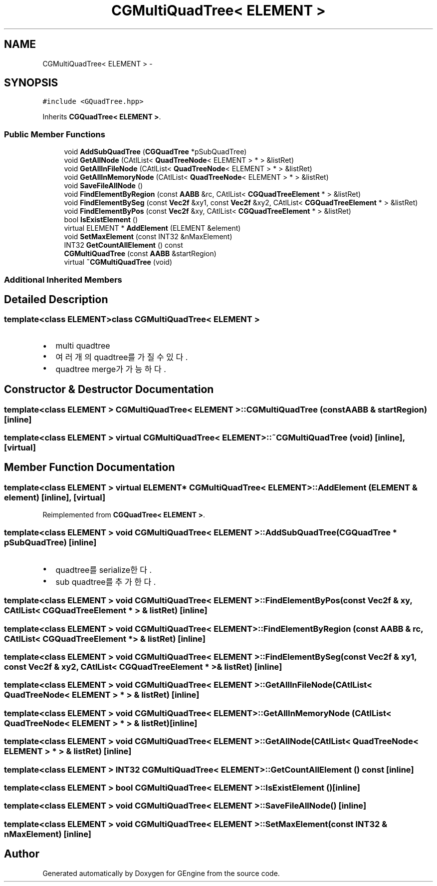 .TH "CGMultiQuadTree< ELEMENT >" 3 "Sat Dec 26 2015" "Version v0.1" "GEngine" \" -*- nroff -*-
.ad l
.nh
.SH NAME
CGMultiQuadTree< ELEMENT > \- 
.SH SYNOPSIS
.br
.PP
.PP
\fC#include <GQuadTree\&.hpp>\fP
.PP
Inherits \fBCGQuadTree< ELEMENT >\fP\&.
.SS "Public Member Functions"

.in +1c
.ti -1c
.RI "void \fBAddSubQuadTree\fP (\fBCGQuadTree\fP *pSubQuadTree)"
.br
.ti -1c
.RI "void \fBGetAllNode\fP (CAtlList< \fBQuadTreeNode\fP< ELEMENT > * > &listRet)"
.br
.ti -1c
.RI "void \fBGetAllInFileNode\fP (CAtlList< \fBQuadTreeNode\fP< ELEMENT > * > &listRet)"
.br
.ti -1c
.RI "void \fBGetAllInMemoryNode\fP (CAtlList< \fBQuadTreeNode\fP< ELEMENT > * > &listRet)"
.br
.ti -1c
.RI "void \fBSaveFileAllNode\fP ()"
.br
.ti -1c
.RI "void \fBFindElementByRegion\fP (const \fBAABB\fP &rc, CAtlList< \fBCGQuadTreeElement\fP * > &listRet)"
.br
.ti -1c
.RI "void \fBFindElementBySeg\fP (const \fBVec2f\fP &xy1, const \fBVec2f\fP &xy2, CAtlList< \fBCGQuadTreeElement\fP * > &listRet)"
.br
.ti -1c
.RI "void \fBFindElementByPos\fP (const \fBVec2f\fP &xy, CAtlList< \fBCGQuadTreeElement\fP * > &listRet)"
.br
.ti -1c
.RI "bool \fBIsExistElement\fP ()"
.br
.ti -1c
.RI "virtual ELEMENT * \fBAddElement\fP (ELEMENT &element)"
.br
.ti -1c
.RI "void \fBSetMaxElement\fP (const INT32 &nMaxElement)"
.br
.ti -1c
.RI "INT32 \fBGetCountAllElement\fP () const "
.br
.ti -1c
.RI "\fBCGMultiQuadTree\fP (const \fBAABB\fP &startRegion)"
.br
.ti -1c
.RI "virtual \fB~CGMultiQuadTree\fP (void)"
.br
.in -1c
.SS "Additional Inherited Members"
.SH "Detailed Description"
.PP 

.SS "template<class ELEMENT>class CGMultiQuadTree< ELEMENT >"

.IP "\(bu" 2
multi quadtree
.IP "\(bu" 2
여러개의 quadtree를 가질 수 있다\&.
.IP "\(bu" 2
quadtree merge가 가능하다\&. 
.PP

.SH "Constructor & Destructor Documentation"
.PP 
.SS "template<class ELEMENT > \fBCGMultiQuadTree\fP< ELEMENT >::\fBCGMultiQuadTree\fP (const \fBAABB\fP & startRegion)\fC [inline]\fP"

.SS "template<class ELEMENT > virtual \fBCGMultiQuadTree\fP< ELEMENT >::~\fBCGMultiQuadTree\fP (void)\fC [inline]\fP, \fC [virtual]\fP"

.SH "Member Function Documentation"
.PP 
.SS "template<class ELEMENT > virtual ELEMENT* \fBCGMultiQuadTree\fP< ELEMENT >::AddElement (ELEMENT & element)\fC [inline]\fP, \fC [virtual]\fP"

.PP
Reimplemented from \fBCGQuadTree< ELEMENT >\fP\&.
.SS "template<class ELEMENT > void \fBCGMultiQuadTree\fP< ELEMENT >::AddSubQuadTree (\fBCGQuadTree\fP * pSubQuadTree)\fC [inline]\fP"

.IP "\(bu" 2
quadtree를 serialize한다\&.
.IP "\(bu" 2
sub quadtree를 추가한다\&. 
.PP

.SS "template<class ELEMENT > void \fBCGMultiQuadTree\fP< ELEMENT >::FindElementByPos (const \fBVec2f\fP & xy, CAtlList< \fBCGQuadTreeElement\fP * > & listRet)\fC [inline]\fP"

.SS "template<class ELEMENT > void \fBCGMultiQuadTree\fP< ELEMENT >::FindElementByRegion (const \fBAABB\fP & rc, CAtlList< \fBCGQuadTreeElement\fP * > & listRet)\fC [inline]\fP"

.SS "template<class ELEMENT > void \fBCGMultiQuadTree\fP< ELEMENT >::FindElementBySeg (const \fBVec2f\fP & xy1, const \fBVec2f\fP & xy2, CAtlList< \fBCGQuadTreeElement\fP * > & listRet)\fC [inline]\fP"

.SS "template<class ELEMENT > void \fBCGMultiQuadTree\fP< ELEMENT >::GetAllInFileNode (CAtlList< \fBQuadTreeNode\fP< ELEMENT > * > & listRet)\fC [inline]\fP"

.SS "template<class ELEMENT > void \fBCGMultiQuadTree\fP< ELEMENT >::GetAllInMemoryNode (CAtlList< \fBQuadTreeNode\fP< ELEMENT > * > & listRet)\fC [inline]\fP"

.SS "template<class ELEMENT > void \fBCGMultiQuadTree\fP< ELEMENT >::GetAllNode (CAtlList< \fBQuadTreeNode\fP< ELEMENT > * > & listRet)\fC [inline]\fP"

.SS "template<class ELEMENT > INT32 \fBCGMultiQuadTree\fP< ELEMENT >::GetCountAllElement () const\fC [inline]\fP"

.SS "template<class ELEMENT > bool \fBCGMultiQuadTree\fP< ELEMENT >::IsExistElement ()\fC [inline]\fP"

.SS "template<class ELEMENT > void \fBCGMultiQuadTree\fP< ELEMENT >::SaveFileAllNode ()\fC [inline]\fP"

.SS "template<class ELEMENT > void \fBCGMultiQuadTree\fP< ELEMENT >::SetMaxElement (const INT32 & nMaxElement)\fC [inline]\fP"


.SH "Author"
.PP 
Generated automatically by Doxygen for GEngine from the source code\&.
